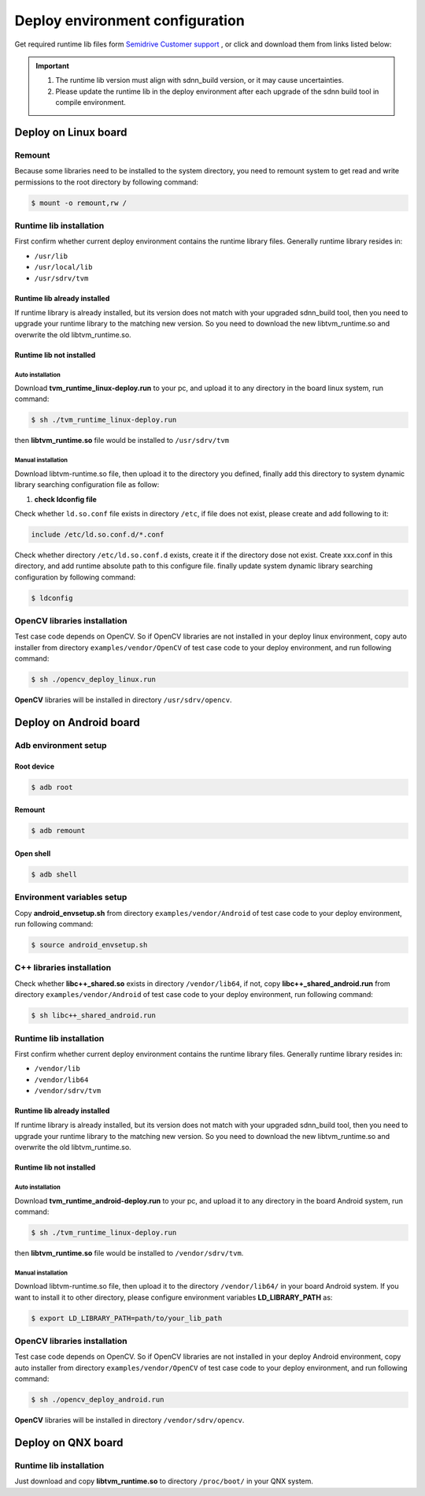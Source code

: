 ====================================
Deploy environment configuration
====================================

Get required runtime lib files form `Semidrive Customer support <https://www.semidrive.com/>`_ , or click and download them from links listed below:

.. tabs::

   .. tab:: Linux

      1. `linux_runtime installation package <https://gitee.com/zgh551/sdnn_doc/releases/download/2.2.3/aarch64-linux.tgz>`_
      2. `linux_opencv installer <https://gitee.com/zgh551/sdnn_doc/releases/download/2.2.3/opencv_deploy_linux.run>`_

   .. tab:: Android

      1. `development environment configuration script <https://gitee.com/zgh551/sdnn_doc/releases/download/2.2.3/android_envsetup.sh>`_
      2. `android_libcpp installer  <https://gitee.com/zgh551/sdnn_doc/releases/download/2.2.3/libcpp_shared_android.run>`_
      3. `android_runtime installation package <https://gitee.com/zgh551/sdnn_doc/releases/download/2.2.3/aarch64-android.tgz>`_
      4. `android_opencv installer  <https://gitee.com/zgh551/sdnn_doc/releases/download/2.2.3/opencv_deploy_android.run>`_

   .. tab:: QNX

      1. `qnx_runtime installation package <https://gitee.com/zgh551/sdnn_doc/releases/download/2.2.3/aarch64-qnx.tgz>`_


.. important::

   #. The runtime lib version must align with sdnn_build version, or it may cause uncertainties.
   #. Please update the runtime lib in the deploy environment after each upgrade of the sdnn build tool in compile environment.


Deploy on Linux board
======================

Remount
---------

Because some libraries need to be installed to the system directory, you need to remount system to get read and write permissions to the root directory by following command:

.. code-block:: bash

   $ mount -o remount,rw /

Runtime lib installation
-----------------------------

First confirm whether current deploy environment contains the runtime library files. Generally runtime library resides in:

- ``/usr/lib``
- ``/usr/local/lib``
- ``/usr/sdrv/tvm``


Runtime lib already installed
^^^^^^^^^^^^^^^^^^^^^^^^^^^^^^^

If runtime library is already installed, but its version does not match with your upgraded sdnn_build tool, then you need to upgrade your runtime library to the matching new version. So you need to download the new libtvm_runtime.so and overwrite the old libtvm_runtime.so.

Runtime lib not installed
^^^^^^^^^^^^^^^^^^^^^^^^^^

Auto installation
""""""""""""""""""""""""""
Download **tvm_runtime_linux-deploy.run** to your pc, and upload it to any directory in the board linux system, run command:

.. code-block:: bash

   $ sh ./tvm_runtime_linux-deploy.run

then **libtvm_runtime.so** file would be installed to ``/usr/sdrv/tvm``


Manual installation
"""""""""""""""""""""""

Download libtvm-runtime.so file, then upload it to the directory you defined, finally add this directory to system dynamic library searching configuration file as follow:

1. **check ldconfig file**

Check whether ``ld.so.conf`` file exists in directory ``/etc``, if file does not exist, please create and add following to it:

.. code-block:: bash

   include /etc/ld.so.conf.d/*.conf

Check whether directory ``/etc/ld.so.conf.d`` exists, create it if the directory dose not exist. Create xxx.conf in this directory, and add runtime absolute path to this configure file.
finally update system dynamic library searching configuration by following command:

.. code-block:: bash

   $ ldconfig

OpenCV libraries installation
------------------------------

Test case code depends on OpenCV. So if OpenCV libraries are not installed in your deploy linux environment, copy auto installer from directory ``examples/vendor/OpenCV`` of test case code to your deploy environment, and run following command:

.. code-block:: bash

   $ sh ./opencv_deploy_linux.run

**OpenCV** libraries will be installed in directory ``/usr/sdrv/opencv``.

Deploy on Android board
========================

Adb environment setup
----------------------

Root device
^^^^^^^^^^^^^

.. code-block:: bash

   $ adb root

Remount
^^^^^^^^^

.. code-block:: bash

   $ adb remount

Open shell
^^^^^^^^^^^^

.. code-block:: bash

   $ adb shell

Environment variables setup
--------------------------------

Copy **android_envsetup.sh** from directory ``examples/vendor/Android`` of test case code to your deploy environment, run following command:

.. code-block:: bash

   $ source android_envsetup.sh

C++ libraries installation
---------------------------

Check whether **libc++_shared.so**  exists in directory ``/vendor/lib64``, if not, copy **libc++_shared_android.run** from directory ``examples/vendor/Android`` of test case code to your deploy environment, run following command:

.. code-block:: bash

   $ sh libc++_shared_android.run

Runtime lib installation
--------------------------

First confirm whether current deploy environment contains the runtime library files. Generally runtime library resides in:

- ``/vendor/lib``
- ``/vendor/lib64``
- ``/vendor/sdrv/tvm``

Runtime lib already installed
^^^^^^^^^^^^^^^^^^^^^^^^^^^^^^^

If runtime library is already installed, but its version does not match with your upgraded sdnn_build tool, then you need to upgrade your runtime library to the matching new version. So you need to download the new libtvm_runtime.so and overwrite the old libtvm_runtime.so.

Runtime lib not installed
^^^^^^^^^^^^^^^^^^^^^^^^^^

Auto installation
"""""""""""""""""""""

Download **tvm_runtime_android-deploy.run** to your pc, and upload it to any directory in the board Android system, run command:

.. code-block:: bash

   $ sh ./tvm_runtime_linux-deploy.run

then **libtvm_runtime.so** file would be installed to ``/vendor/sdrv/tvm``.

Manual installation
"""""""""""""""""""""""

Download libtvm-runtime.so file, then upload it to the directory ``/vendor/lib64/`` in your board Android system. If you want to install it to other directory, please configure environment variables **LD_LIBRARY_PATH** as:

.. code-block:: bash

   $ export LD_LIBRARY_PATH=path/to/your_lib_path

OpenCV libraries installation
------------------------------

Test case code depends on OpenCV. So if OpenCV libraries are not installed in your deploy Android environment, copy auto installer from directory ``examples/vendor/OpenCV`` of test case code to your deploy environment, and run following command:

.. code-block:: bash

   $ sh ./opencv_deploy_android.run

**OpenCV** libraries will be installed in directory ``/vendor/sdrv/opencv``.





Deploy on QNX board
=====================

Runtime lib installation
--------------------------

Just download and copy **libtvm_runtime.so** to directory ``/proc/boot/`` in your QNX system.


